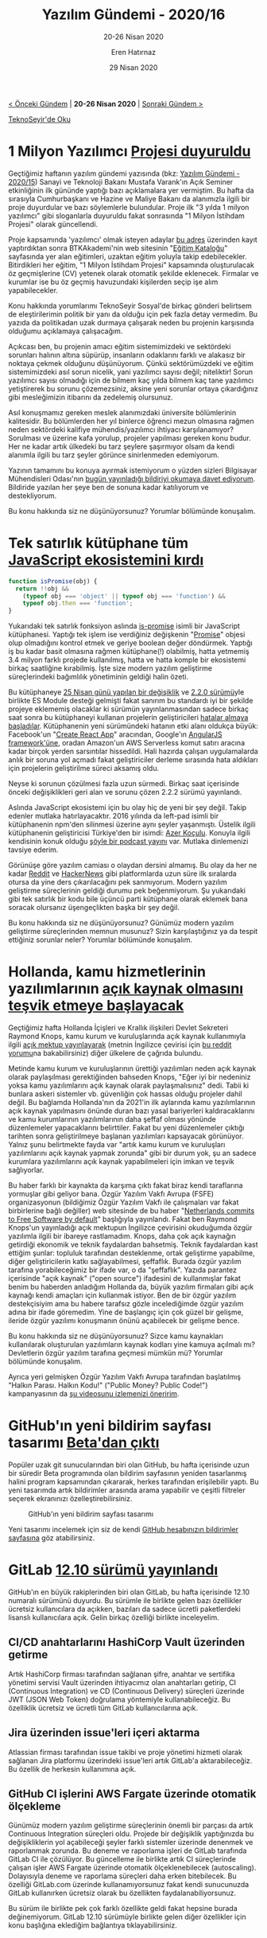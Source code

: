#+TITLE: Yazılım Gündemi - 2020/16
#+SUBTITLE: 20-26 Nisan 2020
#+AUTHOR: Eren Hatırnaz
#+DATE: 29 Nisan 2020
#+OPTIONS: ^:nil
#+LANGUAGE: tr
#+LATEX_HEADER: \hypersetup{colorlinks=true, linkcolor=black, filecolor=red, urlcolor=blue}
#+LATEX_HEADER: \usepackage[turkish]{babel}
#+HTML_HEAD: <link rel="stylesheet" href="../../../css/org.css" type="text/css" />
#+LATEX: \shorthandoff{=}

[[file:gorseller/yazilim-gundemi-banner.png]]

#+BEGIN_CENTER
[[file:../15/yazilim-gundemi-2020-15.org][< Önceki Gündem]] | *20-26 Nisan 2020* | [[file:../17/yazilim-gundemi-2020-17.org][Sonraki Gündem >]]

[[https://teknoseyir.com/blog/yazilim-gundemi-2020-16][TeknoSeyir'de Oku]]
#+END_CENTER

* 1 Milyon Yazılımcı [[https://www.hurriyet.com.tr/galeri-1-milyon-yazilimci-projesi-basvurusu-nasil-yapilir-btk-akademi-egitimleri-nasil-olacak-41499705/1][Projesi duyuruldu]]
	Geçtiğimiz haftanın yazılım gündemi yazısında (bkz: [[file:../15/yazilim-gundemi-2020-15.org][Yazılım Gündemi - 2020/15]])
	Sanayi ve Teknoloji Bakanı Mustafa Varank'ın Açık Seminer etkinliğinin ilk
	gününde yaptığı bazı açıklamalara yer vermiştim. Bu hafta da sırasıyla
	Cumhurbaşkanı ve Hazine ve Maliye Bakanı da alanımızla ilgili bir proje
	duyurdular ve bazı söylemlerle bulundular. Proje ilk "3 yılda 1 milyon
	yazılımcı" gibi sloganlarla duyuruldu fakat sonrasında "1 Milyon İstihdam
	Projesi" olarak güncellendi.

	Proje kapsamında 'yazılımcı' olmak isteyen adaylar [[https://1milyonistihdam.hmb.gov.tr/login][bu adres]] üzerinden kayıt
	yaptırdıktan sonra BTKAkademi'nin web sitesinin "[[https://www.btkakademi.gov.tr/portal/catalog][Eğitim Kataloğu]]" sayfasında
	yer alan eğitimleri, uzaktan eğitim yoluyla takip edebilecekler. Bitirdikleri
	her eğitim, "1 Milyon İstihdam Projesi" kapsamında oluşturulacak öz
	geçmişlerine (CV) yetenek olarak otomatik şekilde eklenecek. Firmalar ve
	kurumlar ise bu öz geçmiş havuzundaki kişilerden seçip işe alım
	yapabilecekler.

	Konu hakkında yorumlarımı TeknoSeyir Sosyal'de birkaç gönderi belirtsem de
	eleştirilerimin politik bir yanı da olduğu için pek fazla detay vermedim. Bu
	yazıda da politikadan uzak durmaya çalışarak neden bu projenin karşısında
	olduğumu açıklamaya çalışacağım.

	Açıkcası ben, bu projenin amacı eğitim sistemimizdeki ve sektördeki sorunları
	halının altına süpürüp, insanların odaklarını farklı ve alakasız bir noktaya
	çekmek olduğunu düşünüyorum. Çünkü sektörümüzdeki ve eğitim sistemimizdeki
	asıl sorun nicelik, yani yazılımcı sayısı değil; niteliktir! Sorun yazılımcı
	sayısı olmadığı için de bilmem kaç yılda bilmem kaç tane yazılımcı
	yetiştirerek bu sorunu çözemezsiniz, aksine yeni sorunlar ortaya çıkardığınız
	gibi mesleğimizin itibarını da zedelemiş olursunuz.

	Asıl konuşmamız gereken meslek alanımızdaki üniversite bölümlerinin
	kalitesidir. Bu bölümlerden her yıl binlerce öğrenci mezun olmasına rağmen
	neden sektördeki kalifiye mühendis/yazılımcı ihtiyacı karşılanamıyor?
	Sorulması ve üzerine kafa yorulup, projeler yapılması gereken konu budur. Her
	ne kadar artık ülkedeki bu tarz şeylere şaşırmıyor olsam da kendi alanımla
	ilgili bu tarz şeyler görünce sinirlenmeden edemiyorum.

	[[file:gorseller/bmo-bildiri.jpg]]

	Yazının tamamını bu konuya ayırmak istemiyorum o yüzden sizleri Bilgisayar
	Mühendisleri Odası'nın [[https://www.bmo.org.tr/2020/04/26/meslek-alanimizdaki-sorunlari-artiracak-siyasi-projelere-karsiyiz/][bugün yayınladığı bildiriyi okumaya davet ediyorum]].
	Bildiride yazılan her şeye ben de sonuna kadar katılıyorum ve destekliyorum.

	Bu konu hakkında siz ne düşünüyorsunuz? Yorumlar bölümünde konuşalım.
* Tek satırlık kütüphane tüm [[https://www.zdnet.com/article/another-one-line-npm-package-breaks-the-javascript-ecosystem/][JavaScript ekosistemini kırdı]]
  #+ATTR_LATEX: :options frame=lines, linenos, label=JavaScript
	#+BEGIN_SRC javascript
    function isPromise(obj) {
      return !!obj &&
        (typeof obj === 'object' || typeof obj === 'function') &&
        typeof obj.then === 'function';
    }
	#+END_SRC

	Yukarıdaki tek satırlık fonksiyon aslında [[https://github.com/then/is-promise][is-promise]] isimli bir JavaScript
	kütüphanesi. Yaptığı tek işlem ise verdiğiniz değişkenin "[[https://developer.mozilla.org/en-US/docs/Web/JavaScript/Reference/Global_Objects/Promise][Promise]]" objesi olup
	olmadığını kontrol etmek ve geriye boolean değer döndürmek. Yaptığı iş bu
	kadar basit olmasına rağmen kütüphane(!) olabilmiş, hatta yetmemiş 3.4 milyon
	farklı projede kullanılmış, hatta ve hatta komple bir ekosistemi birkaç
	saatliğine kırabilmiş. İşte size modern yazılım geliştirme süreçlerindeki
	bağımlılık yönetiminin geldiği halin özeti.

	Bu kütüphaneye [[https://github.com/then/is-promise/commit/feb90a40501c8ef69b0c65bdf1eb703182214407][25 Nisan günü yapılan bir değişiklik]] ve [[https://github.com/then/is-promise/releases/tag/2.2.0][2.2.0 sürümü]]yle
	birlikte ES Module desteği gelmişti fakat sanırım bu standardı iyi bir şekilde
	projeye eklememiş olacaklar ki sürümün yayınlanmasından sadece birkaç saat
	sonra bu kütüphaneyi kullanan projelerin geliştiricileri [[https://github.com/then/is-promise/issues/12][hatalar almaya]]
	[[https://github.com/then/is-promise/issues/13][başladılar]]. Kütüphanenin yeni sürümündeki hatanın etki alanı oldukça büyük:
	Facebook'un "[[https://github.com/facebook/create-react-app/issues/8896#issuecomment-619406384][Create React App]]" aracından, Google'ın [[https://github.com/then/is-promise/issues/23][AngularJS framework'üne]],
	oradan Amazon'un AWS Serverless komut satırı aracına kadar birçok yerden
	sarsıntılar hissedildi. Hali hazırda çalışan uygulamalarda anlık bir soruna
	yol açmadı fakat geliştiriciler derleme sırasında hata aldıkları için
	projelerin geliştirilme süreci aksamış oldu.

	Neyse ki sorunun çözülmesi fazla uzun sürmedi. Birkaç saat içerisinde önceki
	değişiklikleri geri alan ve sorunu çözen 2.2.2 sürümü yayınlandı.

	Aslında JavaScript ekosistemi için bu olay hiç de yeni bir şey değil. Takip
	edenler mutlaka hatırlayacaktır. 2016 yılında da left-pad isimli bir
	kütüphanenin npm'den silinmesi üzerine aynı şeyler yaşanmıştı. Üstelik ilgili
	kütüphanenin geliştiricisi Türkiye'den bir isimdi: [[https://kodfabrik.com/][Azer Koçulu]]. Konuyla ilgili
	kendisinin konuk olduğu [[https://podtail.com/en/podcast/devpod/-036-azer-koculu/][şöyle bir podcast yayını]] var. Mutlaka dinlemenizi
	tavsiye ederim.

	Görünüşe göre yazılım camiası o olaydan dersini almamış. Bu olay da her ne
	kadar [[https://www.reddit.com/r/programming/comments/g7xweu/another_1liner_npm_package_broke_the_js_ecosystem/][Reddit]] ve [[https://news.ycombinator.com/item?id=22979245][HackerNews]] gibi platformlarda uzun süre ilk sıralarda otursa
	da yine ders çıkarılacağını pek sanmıyorum. Modern yazılım geliştirme
	süreçlerinin geldiği durumu pek beğenmiyorum. Şu yukarıdaki gibi tek satırlık
	bir kodu bile üçüncü parti kütüphane olarak eklemek bana soracak olursanız
	üşengeçlikten başka bir şey değil.

	Bu konu hakkında siz ne düşünüyorsunuz? Günümüz modern yazılım geliştirme
	süreçlerinden memnun musunuz? Sizin karşılaştığınız ya da tespit ettiğiniz
	sorunlar neler? Yorumlar bölümünde konuşalım.
* Hollanda, kamu hizmetlerinin yazılımlarının [[https://joinup.ec.europa.eu/collection/open-source-observatory-osor/news/legal-barrier-be-removed][açık kaynak olmasını teşvik etmeye başlayacak]]
	Geçtiğimiz hafta Hollanda İçişleri ve Krallık ilişkileri Devlet Sekreteri
	Raymond Knops, kamu kurum ve kuruluşlarında açık kaynak kullanımıyla ilgili
	[[https://www.rijksoverheid.nl/documenten/kamerstukken/2020/04/17/kamerbrief-inzake-vrijgeven-broncode-overheidssoftware][açık mektup yayınlayarak]] (metnin İngilizce çevirisi için [[https://www.reddit.com/r/freesoftware/comments/g77202/netherlands_commits_to_free_software_by_default/fogpeub/][bu reddit yorumu]]na
	bakabilirsiniz) diğer ülkelere de çağrıda bulundu.

	Metinde kamu kurum ve kuruluşlarının ürettiği yazılımları neden açık kaynak
	olarak paylaşılması gerektiğinden bahseden Knops, "Eğer iyi bir nedeniniz
	yoksa kamu yazılımlarını açık kaynak olarak paylaşmalısınız" dedi. Tabii ki
	bunlara askeri sistemler vb. güvenliğin çok hassas olduğu projeler dahil
	değil. Bu bağlamda Hollanda'nın da 2021'in ilk aylarında kamu yazılımlarının
	açık kaynak yapılmasını önünde duran bazı yasal bariyerleri kaldıracaklarını
	ve kamu kurumlarının yazılımlarının daha şeffaf olması yönünde düzenlemeler
	yapacaklarını belirttiler. Fakat bu yeni düzenlemeler çıktığı tarihten sonra
	geliştirilmeye başlanan yazılımları kapsayacak görünüyor. Yalnız şunu
	belirtmekte fayda var "artık kamu kurum ve kuruluşları yazılımlarını açık
	kaynak yapmak zorunda" gibi bir durum yok, şu an sadece kurumlara
	yazılımlarını açık kaynak yapabilmeleri için imkan ve teşvik sağlıyorlar.

	Bu haber farklı bir kaynakta da karşıma çıktı fakat biraz kendi taraflarına
	yormuşlar gibi geliyor bana. Özgür Yazılım Vakfı Avrupa (FSFE) organizasyonun
	(bildiğimiz Özgür Yazılım Vakfı ile çalışmaları var fakat birbirlerine bağlı
	değiller) web sitesinde de bu haber "[[https://fsfe.org/news/2020/news-20200424-01.html][Netherlands commits to Free Software by
	default]]" başlığıyla yayınlandı. Fakat ben Raymond Knops'un yayınladığı açık
	mektupun İngilizce çevirisini okuduğumda özgür yazılımla ilgili bir ibareye
	rastlamadım. Knops, daha çok açık kaynağın getirdiği ekonomik ve teknik
	faydalardan bahsetmiş. Teknik faydalardan kast ettiğim şunlar: topluluk
	tarafından desteklenme, ortak geliştirme yapabilme, diğer geliştiricilerin
	katkı sağlayabilmesi, şeffaflık. Burada özgür yazılım tarafına yorabileceğimiz
	bir ifade var, o da "şeffaflık". Yazıda parantez içerisinde "açık kaynak"
	("open source") ifadesini de kullanmışlar fakat benim bu haberden anladığım
	Hollanda da, büyük yazılım firmaları gibi açık kaynağı kendi amaçları için
	kullanmak istiyor. Ben de bir özgür yazılım destekçisiyim ama bu habere
	tarafsız gözle incelediğimde özgür yazılım adına bir ifade göremedim. Yine de
	başlangıç için çok güzel bir gelişme, ileride özgür yazılımı konuşmanın önünü
	açabilecek bir gelişme bence.

	Bu konu hakkında siz ne düşünüyorsunuz? Sizce kamu kaynakları kullanılarak
	oluşturulan yazılımların kaynak kodları yine kamuya açılmalı mı? Devletlerin
	özgür yazılım tarafına geçmesi mümkün mü? Yorumlar bölümünde konuşalım.

	Ayrıca yeri gelmişken Özgür Yazılım Vakfı Avrupa tarafından başlatılmış
	"Halkın Parası. Halkın Kodu!" ("Public Money? Public Code!") kampanyasının da
	[[https://www.youtube.com/watch?v=iuVUzg6x2yo][şu videosunu izlemenizi öneririm]].
* GitHub'ın yeni bildirim sayfası tasarımı [[https://github.blog/2020-04-22-improving-notifications-for-everyone/][Beta'dan çıktı]]
	Popüler uzak git sunucularından biri olan GitHub, bu hafta içerisinde uzun bir
	süredir Beta programında olan bildirim sayfasının yeniden tasarlanmış halini
	program kapsamından çıkararak, herkes tarafından erişilebilir yaptı. Bu yeni
	tasarımda artık bildirimler arasında arama yapabilir ve çeşitli filtreler
	seçerek ekranınızı özelleştirebilirsiniz.

	#+CAPTION: GitHub'ın yeni bildirim sayfası tasarımı
	[[file:gorseller/github-bildirimler-yeni.png]]

	Yeni tasarımı incelemek için siz de kendi [[https://github.com/notifications][GitHub hesabınızın bildirimler
	sayfasına]] göz atabilirsiniz.
* GitLab [[https://about.gitlab.com/releases/2020/04/22/gitlab-12-10-released/][12.10 sürümü yayınlandı]]
	GitHub'ın en büyük rakiplerinden biri olan GitLab, bu hafta içerisinde 12.10
	numaralı sürümünü duyurdu. Bu sürümle ile birlikte gelen bazı özellikler
	ücretsiz kullanıcılara da açıkken, bazıları da sadece ücretli paketlerdeki
	lisanslı kullanıcılara açık. Gelin birkaç özelliği birlikte inceleyelim.

** CI/CD anahtarlarını HashiCorp Vault üzerinden getirme
	 Artık HashiCorp firması tarafından sağlanan şifre, anahtar ve sertifika
	 yönetimi servisi Vault üzerinden ihtiyacımız olan anahtarları getirip, CI
	 (Continuous Integration) ve CD (Continuous Delivery) süreçleri üzerinde JWT
	 (JSON Web Token) doğrulama yöntemiyle kullanabileceğiz. Bu özelliklik
	 ücretsiz ve ücretli tüm GitLab kullanıcılarına açık.
** Jira üzerinden issue'leri içeri aktarma
	 Atlassian firması tarafından issue takibi ve proje yönetimi hizmeti olarak
	 sağlanan Jira platformu üzerindeki issue'leri artık GitLab'a aktarabileceğiz.
	 Bu özellik de herkesin kullanımına açık.
** GitHub CI işlerini AWS Fargate üzerinde otomatik ölçekleme
	 Günümüz modern yazılım geliştirme süreçlerinin önemli bir parçası da artık
	 Continuous Integration süreçleri oldu. Projede bir değişiklik yaptığınızda bu
	 değişikliklerin yol açabileceği şeyler farklı sistemler üzerinde denenmek ve
	 raporlanmak zorunda. Bu deneme ve raporlama işleri de GitLab tarafında GitLab
	 CI ile çözülüyor. Bu güncelleme ile birlikte artık CI süreçlerinde çalışan
	 işler AWS Fargate üzerinde otomatik ölçeklenebilecek (autoscaling).
	 Dolayısıyla deneme ve raporlama süreçleri daha erken bitebilecek. Bu özelliği
	 GitLab.com üzerinde kullanamıyorsunuz fakat kendi sunucunuzda GitLab
	 kullanırken ücretsiz olarak bu özellikten faydalanabiliyorsunuz.

	 [[file:gorseller/gitlab-autoscale-aws.png]]

	Bu sürüm ile birlikte pek çok farklı özellikte geldi fakat hepsine burada
	değinemiyorum. GitLab 12.10 sürümüyle birlikte gelen diğer özellikler için
	konu başlığına eklediğim bağlantıya tıklayabilirsiniz.
* NodeJS [[https://medium.com/nodejs/node-js-version-14-available-now-8170d384567e][14.0 sürümü yayınlandı]]
	Sunucu tarafında JavaScript kullanımına olanak sağlayan NodeJS, bu hafta
	itibariyle 14 numaralı sürümünü yayınladı. Bu sürümle birlikte gelen bazı
	özelliklere birlikte bakalım.

	#+CAPTION: Şu anda "Current" dalında olan bu sürüm Ekim 2020'de Long-Term
  #+CAPTION: Support sürecine girecek. Yani üretim ortamında kullandığınız
  #+CAPTION: bir NodeJS var ise onu hemen güncellemeniz tavsiye edilmez.
  #+CAPTION: Uzun dönem desteklenecek hale geldiğince üretim ortamı için
  #+CAPTION: daha uygun olacaktır.
	[[file:gorseller/node14-surum.png]]

** JavaScript motoru sürümü V8 8.1 olarak güncellendi
	 Bu JavaScript motoruyla birlikte gelen bazı özellikler de doğal olarak
	 NodeJS'e gelmiş oldu. Bunlardan bazıları şu şekilde:

	  * [[https://developer.mozilla.org/en-US/docs/Web/JavaScript/Reference/Operators/Optional_chaining][Optional Chanining]]
		* [[https://wiki.developer.mozilla.org/en-US/docs/Web/JavaScript/Reference/Operators/Nullish_Coalescing_Operator][Nullish Coalescing]]
		* [[https://developer.mozilla.org/en-US/docs/Web/JavaScript/Reference/Global_Objects/Intl/DisplayNames][Intl.DisplayNames]]
		* =calendar= ve =numberingSystem= seçenekleri [[https://developer.mozilla.org/en-US/docs/Web/JavaScript/Reference/Global_Objects/Intl/DateTimeFormat][Intl.DateTimeFormat]] için
      aktifleştirildi.
** [[https://nodejs.org/api/async_hooks.html#async_hooks_class_asynclocalstorage][Deneysel Asenkron Local Storage API]]
	 Asenkron yapılar artık günümüzde birçok projede kullanılıyor. Kısaca
	 açıklamak gerekirse bu yapılar sayesinde belirli bir zaman alan işlemlerin
	 yazılımı durdurmasının önüne geçiliyor. Yani siz bir siteye girdiğinizde,
	 sitenin içerisindeki bazı bilgiler başka servislerden geliyor olabilir. Bu
	 bilgilerin gelme işlemi devam ederken siz site üzerinde gezinti yapmaya devam
	 edebiliyorsunuz. İşte bu yapı artık Local Storage için de geldi. Artık Local
	 Storage üzerine veri kayıt ederken ve okurken asenkron olabileceğiz.


	NodeJS 14 ile birlikte gelen diğer özellik ve değişiklikler için konu
	başlığına eklediğim bağlantıya; değindiğim özelliklerin detayları için de
	ilgili alt başlığın içerisindeki bağlantılara tıklayabilirsiniz. Ayrıca
	alternatif kaynak için IBM'deki geliştiriciler tarafından hazırlanmış [[https://www.youtube.com/watch?v=2iIJhi6_ngo][şu
	videoyu da izleyebilirsiniz]].
* Python 2 için [[https://www.python.org/downloads/release/python-2718/][son güncelleme: 2.7.18]]
	Geçtiğimiz senenin eylül ayı içerisinde Python 2 sürüm dalının 3 aylık ömrü
	kaldığını haber vermiştim (bkz: [[file:../../2019/yazilim-gundemi-09.org][Yazılım Gündemi - 9]]). Bu hafta ise Python 2
	sürüm dalı son güncellemesini aldı. Artık Python 2 sürümü geliştirilmeye devam
	edilmeyecek. Bu haber vesilesiyle Python 2 ile artık yeni projelere
	başlanmamasını, var olan aktif geliştirilen projelerin de Python 3 sürüm
	dalına geçirilmesini tavsiye etmiş olayım.

	Ayrıca konuyla ilgili StackOverflow'un Blog sayfasında da [[https://stackoverflow.blog/2020/04/23/the-final-python-2-release-marks-the-end-of-an-era/][bir yazı yayınlandı]].
	İlgili arkadaşlar nostalji yapmak için o yazıyı da okuyabilirler.
  #+LATEX: \newpage
* Yaklaşan Online Etkinlikler #EvdeKal
  #+ATTR_HTML: :width 100%
  #+ATTR_LATEX: :environment longtable :align |p{9.5cm}|l|
  |-----------------------------------------------------------+----------------|
  | Etkinlik İsmi                                             | Tarihi         |
  |-----------------------------------------------------------+----------------|
  | [[https://kommunity.com/tracikkaynak/events/acik-seminer-11-gun-ml-algorithms-use-cases-watson-studio-workshops-hands-on-8936cb51][AçıkSeminer 11. Gün: Makine Öğrenmesine Giriş]]             | 29 Nisan 14:00 |
  | [[https://kommunity.com/akademi/events/carbon-black-uzerinden-olay-mudahalesi-ve-tehdit-avciligi-c4276138][Carbon Black Üzerinden Olay Müdahalesi ve Tehdit Avcılığı]] | 29 Nisan 16:30 |
  | [[https://kommunity.com/mavidurakio/events/s1e38-yazilimci-bulusmasi-3c624265][Yazılımcı Buluşması (MaviDurak-IO)]]                        | 29 Nisan 20:45 |
  | [[https://kommunity.com/kadin-yazilim-tasarim/events/soylesi-kadin-yazilimcilar-toplaniyor-yazilima-adim-atmak-canli-yayin-a2709f1b][Kadın Yazılımcılar Toplanıyor - Yazılıma Adım Atmak]]       | 29 Nisan 21:00 |
  | [[https://kommunity.com/istanbulphp/events/4x4-laravel-a5e89ab9][4x4 Laravel]]                                               | 29 Nisan 21:00 |
  | [[https://kommunity.com/devops-turkiye/events/kubernetes-insights-with-humio-3f940956][Kubernetes insights with Humio]]                            | 29 Nisan 22:00 |
  | [[https://kommunity.com/tracikkaynak/events/acik-seminer-12-gun-dijital-cagda-deneyim-yonetimi-50cbfc05][AçıkSeminer 12. Gün: Dijital Çağda Deneyim Yönetimi]]       | 30 Nisan 14:00 |
  | [[https://kommunity.com/mobilerdev/events/fluttera-dogru-2-dart-fecaa463][Flutter'a Doğru no.2 - Dart]]                               | 30 Nisan 21:00 |
  | [[https://kommunity.com/cloud-and-serverless-turkey/events/ramazan-ozel-2-nosql-nedir-ve-ne-zaman-kullanilmali-0e8533fb][NoSQL nedir ve ne zaman kullanılmalı]]                      | 30 Nisan 23:00 |
  | [[https://kommunity.com/tracikkaynak/events/acik-seminer-13-gun-acik-kaynak-kodlu-veri-bilimi-yaklasim-0a14d5dd][AçıkSeminer 13. Gün: Açık Kaynak Veri Bilimi]]              | 1 Mayıs 14:00  |
  | [[https://kommunity.com/react-native-turkey/events/etkinlik-iki-aws-amplify-ve-react-1735e369][ReactJS ve AWS Amplify - Serverless Web Development]]       | 1 Mayıs 16:10  |
  | [[https://kommunity.com/akademi/events/bulutta-siber-olay-mudahalesi-b92d1d73][Bulut'ta Siber Olay Müdahalesi]]                            | 1 Mayıs 16:30  |
  | [[https://kommunity.com/flutter-izmir-1/events/flutter-izmir-canli-yayini-2-f1b24bbf][Flutter İzmir Canlı Yayını - 2]]                            | 2 Mayıs 13:00  |
  | [[https://kommunity.com/cloud-and-serverless-turkey/events/kubernetes-hands-on-1-kubernetes-installation-the-hard-way-7bf5e75f][Kubernetes Installation, The Hard Way]]                     | 2 Mayıs 13:30  |
  | [[https://kommunity.com/tensorflow-turkey/events/ml-in-the-wild-series-1-data-preparation-73ac8e24][ML in the Wild Series - 1: Data Preparation]]               | 2 Mayıs 21:00  |
  | [[https://kommunity.com/devnot-yazilimci-bulusmalari/events/fluttera-giris-e38503c7][Flutter'a Giriş]]                                           | 2 Mayıs 22:00  |
  | [[https://kommunity.com/teknolojisohbetleri/events/elasticsearch-ve-kibana-21cec45e][Elasticsearch ve Kibana]]                                   | 3 Mayıs 21:00  |
  | [[https://kommunity.com/cloud-and-serverless-turkey/events/ramazan-ozel-3-kim-on-call-olmali-neden-ve-nasil-24a94df1][Kim On-Call olmalı, neden ve nasıl]]                        | 3 Mayıs 23:00  |
  |-----------------------------------------------------------+----------------|
* Diğer Haberler
	- OpenSSL'deki kritik bir [[https://www.openssl.org/news/secadv/20200421.txt][güvenlik açığı kapatıldı]].
	- BitBucket, COVID-19 salgını yüzünden Mercurial kullanan [[https://bitbucket.org/blog/sunsetting-mercurial-support-in-bitbucket][depoları silmeyi
    erteledi]]. Son gün: 1 Temmuz 2020. (bkz: [[file:../../2019/06/yazilim-gundemi-06.org][Yazılım Gündemi - 6]])
	- Amazon Web Services, Afrika'da (Cape Town) [[https://aws.amazon.com/blogs/aws/now-open-aws-africa-cape-town-region/][veri merkezi açtı]]: =af-south-1=.
	- AWS ChatBot, Beta [[https://aws.amazon.com/blogs/aws/aws-chatbot-chatops-for-slack-and-chime/][programından çıktı]].
	- Google, Anthos [[https://cloud.google.com/blog/topics/anthos/anthos-for-aws-is-now-ga][platformunu genişletiyor]].
	- Facebook ve Amazon yeni ortak PyTorch [[https://aws.amazon.com/blogs/aws/announcing-torchserve-an-open-source-model-server-for-pytorch/][araçlarını duyurdular]]: [[https://github.com/pytorch/serve][TorchServe]],
    [[https://ai.facebook.com/blog/facebook-ai-aws-partner-to-release-new-pytorch-libraries-/][Alternatif]]
	- PyTorch [[https://pytorch.org/blog/pytorch-1-dot-5-released-with-new-and-updated-apis/][1.5 sürümü yayınlandı]].
	- ProtonMail Android uygulaması [[https://protonmail.com/blog/android-open-source/][açık kaynak oldu]].
	- Android 11 Geliştirici [[https://android-developers.googleblog.com/2020/04/android-11-developer-preview-3.html][Ön İzlemesi 3 sürümü yayınlandı]].
	- .NET 5.0 [[https://devblogs.microsoft.com/dotnet/announcing-net-5-0-preview-3/][Preview 3 sürümü duyuruldu]].
	- Windows Terminal Preview [[https://devblogs.microsoft.com/commandline/windows-terminal-preview-v0-11-release/][v0.11 sürümü yayınlandı]].
	- Go Geliştirici Anketi 2019 [[https://blog.golang.org/survey2019-results][sonuçları açıklandı]].
	- Rust programlama dilinin [[https://blog.rust-lang.org/2020/04/23/Rust-1.43.0.html][1.43.0 sürümü yayınlandı]].
	- R programlama dilinin [[https://stat.ethz.ch/pipermail/r-announce/2020/000653.html][4.0.0 sürümü yayınlandı]].
	- VueJS v3.0.0 [[https://github.com/vuejs/vue-next/releases/tag/v3.0.0-beta.4][Beta 4 sürümü yayınlandı]].
	- Angular [[https://github.com/angular/angular/releases/tag/9.1.3][9.1.3 sürümü yayınlandı]].
	- ClojureScript [[https://clojurescript.org/news/2020-04-24-release][1.10.741 sürümü yayınlandı]].
	- Embeddable Common-Lisp [[https://common-lisp.net/project/ecl/posts/ECL-20424-release.html][20.4.24 sürümü yayınlandı]].
	- TestContainers Java kütüphanesinin [[https://github.com/testcontainers/testcontainers-java/releases/tag/1.14.1][1.41.1 sürümü yayınlandı]].
	- WineHQ [[https://www.winehq.org/announce/5.7][5.7 sürümü yayınlandı]].
	- css.gg [[https://github.com/astrit/css.gg/releases/tag/2.0.0][v2.0.0 çıktı]].
	- Blitz [[https://github.com/blitz-js/blitz/releases/tag/v0.6.6][v0.6.6 çıktı]].
	- DataFusion [[https://andygrove.io/2020/04/datafusion-0.17.0/][v0.17.0 çıktı]].
	- Tide [[https://github.com/http-rs/tide/releases/tag/v0.8.0][v0.8.0 çıktı]].
	- i18n-ally [[https://github.com/antfu/i18n-ally/releases/tag/v2.0.3][v2.0.3 çıktı]].
	- Cap'n Proto [[https://capnproto.org/news/2020-04-23-capnproto-0.8.html][v0.8 çıktı]].
	- Voyager [[https://github.com/appscode/voyager/releases/tag/v12.0.0-rc.2][v12.0.0-rc.2 çıktı]].
* Lisans
  #+BEGIN_CENTER
  #+ATTR_HTML: :height 75
  #+ATTR_LATEX: :height 1.5cm
  [[file:../../../img/CC_BY-NC-SA_4.0.png]]

  [[file:yazilim-gundemi-2020-16.org][Yazılım Gündemi - 2020/16]] yazısı [[https://erenhatirnaz.github.io][Eren Hatırnaz]] tarafından [[http://creativecommons.org/licenses/by-nc-sa/4.0/][Creative Commons
  Atıf-GayriTicari-AynıLisanslaPaylaş 4.0 Uluslararası Lisansı]] (CC BY-NC-SA 4.0)
  ile lisanslanmıştır.
  #+END_CENTER
